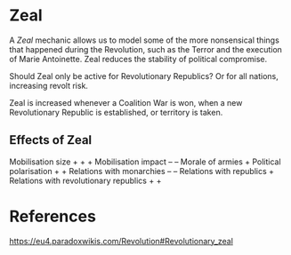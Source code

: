 * Zeal
A /Zeal/ mechanic allows us to model some of the more nonsensical things that happened during the Revolution, such as the Terror and the execution of Marie Antoinette. Zeal reduces the stability of political compromise.

Should Zeal only be active for Revolutionary Republics? Or for all nations, increasing revolt risk.

Zeal is increased whenever a Coalition War is won, when a new Revolutionary Republic is established, or territory is taken.

** Effects of Zeal
Mobilisation size + + +
Mobilisation impact – –
Morale of armies +
Political polarisation + +
Relations with monarchies – –
Relations with republics +
Relations with revolutionary republics + +

* References
https://eu4.paradoxwikis.com/Revolution#Revolutionary_zeal
